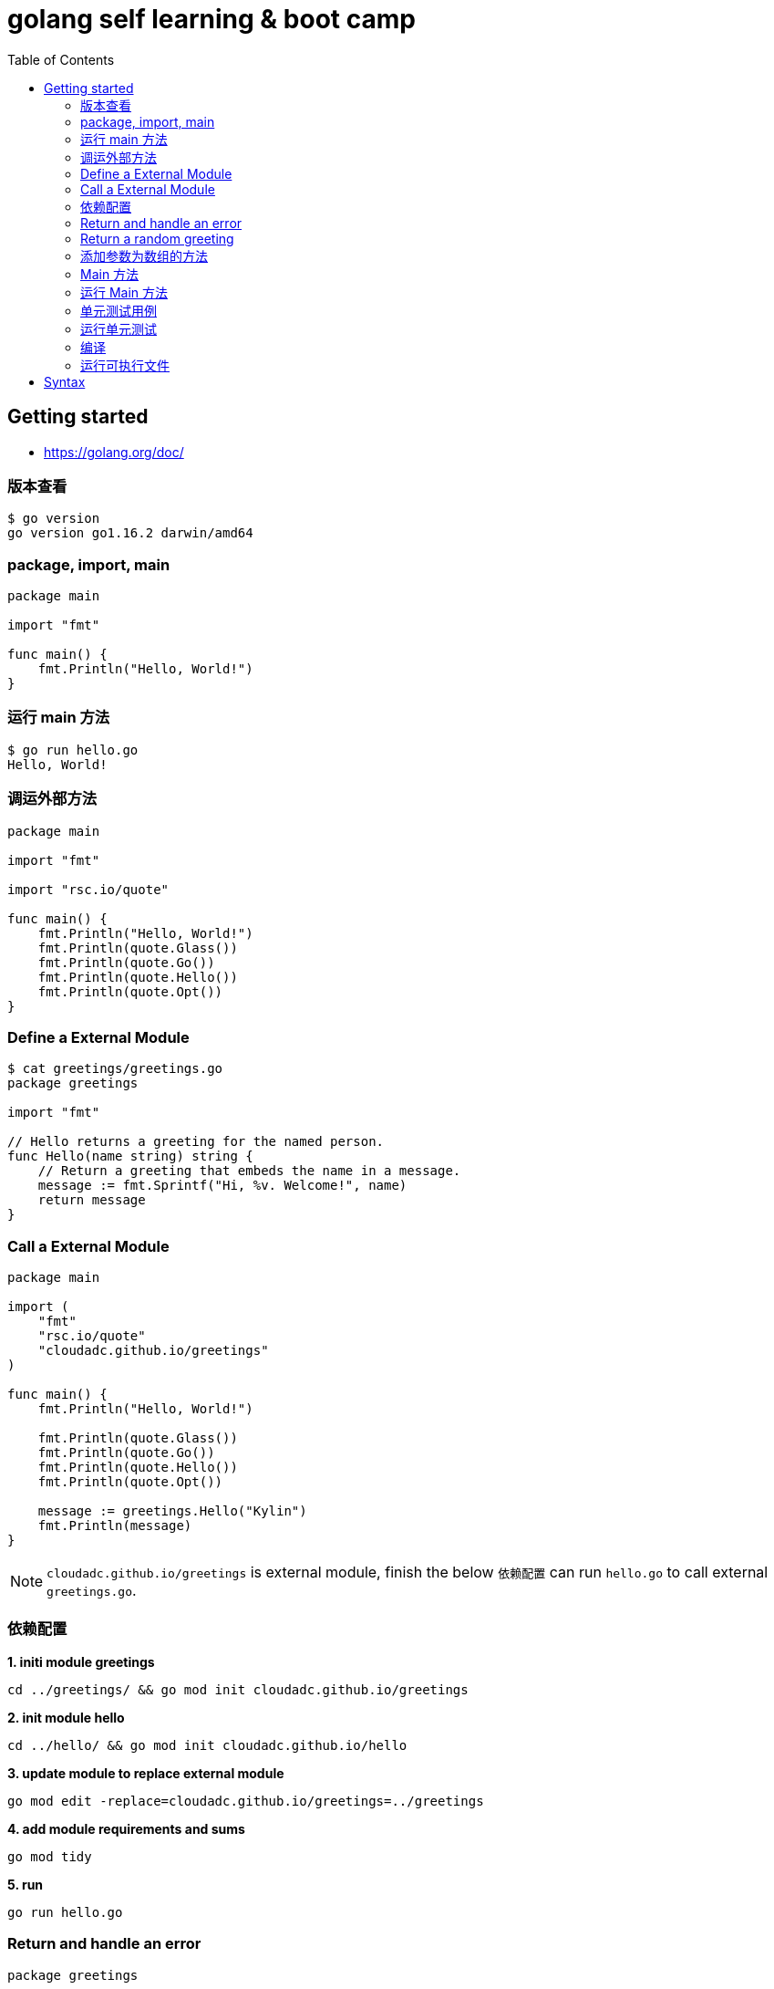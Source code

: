 = golang self learning & boot camp
:toc: manual

== Getting started

* https://golang.org/doc/

=== 版本查看

[source, go]
----
$ go version
go version go1.16.2 darwin/amd64
----

=== package, import, main

[source, go]
----
package main
  
import "fmt"

func main() {
    fmt.Println("Hello, World!")
}
----

=== 运行 main 方法

[source, go]
----
$ go run hello.go 
Hello, World!
----

=== 调运外部方法

[source, go]
----
package main
  
import "fmt"

import "rsc.io/quote"

func main() {
    fmt.Println("Hello, World!")
    fmt.Println(quote.Glass())
    fmt.Println(quote.Go())
    fmt.Println(quote.Hello())
    fmt.Println(quote.Opt())
}
----

=== Define a External Module

[source, go]
----
$ cat greetings/greetings.go 
package greetings

import "fmt"

// Hello returns a greeting for the named person.
func Hello(name string) string {
    // Return a greeting that embeds the name in a message.
    message := fmt.Sprintf("Hi, %v. Welcome!", name)
    return message
}
----

=== Call a External Module

[source, go]
----
package main
  
import (
    "fmt"
    "rsc.io/quote"
    "cloudadc.github.io/greetings"
)

func main() {
    fmt.Println("Hello, World!")

    fmt.Println(quote.Glass())
    fmt.Println(quote.Go())
    fmt.Println(quote.Hello())
    fmt.Println(quote.Opt())

    message := greetings.Hello("Kylin")
    fmt.Println(message)
}
----

NOTE: `cloudadc.github.io/greetings` is external module, finish the below `依赖配置` can run `hello.go` to call external `greetings.go`.

=== 依赖配置

[source, go]
.*1. initi module greetings*
----
cd ../greetings/ && go mod init cloudadc.github.io/greetings
----

[source, go]
.*2. init module hello*
----
cd ../hello/ && go mod init cloudadc.github.io/hello
----

[source, go]
.*3. update module to replace external module*
----
go mod edit -replace=cloudadc.github.io/greetings=../greetings
----

[source, go]
.*4. add module requirements and sums*
----
go mod tidy
----

[source, go]
.*5. run*
----
go run hello.go 
----

=== Return and handle an error

[source, go]
----
package greetings
  
import (
    "errors"
    "fmt"
)

func Hello(name string) (string, error) {

    if name == "" {
        return "", errors.New("empty name")
    }

    message := fmt.Sprintf("Hi, %v. Welcome!", name)
    return message, nil
}
----

TEST THE ERROR HANFLING：

[source, go]
----
$ go run hello-err.go 
cloudadc.github.io/greetings init
Great to see you, Kylin! <nil>
 empty name
----

=== Return a random greeting

[source, go]
----
package greetings
  
import (
    "errors"
    "fmt"
    "math/rand"
    "time"
)

func Hello(name string) (string, error) {

    if name == "" {
        return "", errors.New("empty name")
    }

    message := fmt.Sprintf(randomFormat(), name)
    return message, nil
}

func init() {
    fmt.Println("cloudadc.github.io/greetings init");
    rand.Seed(time.Now().UnixNano())
}

func randomFormat() string {

    formats := []string{
        "Hi, %v. Welcome!",
        "Great to see you, %v!",
        "Hail, %v! Well met!",
    }

    return formats[rand.Intn(len(formats))]
}
----

=== 添加参数为数组的方法

[source, go]
----
package greetings
  
import (
    "errors"
    "fmt"
    "math/rand"
    "time"
)

func Hello(name string) (string, error) {

    if name == "" {
        return "", errors.New("empty name")
    }

    message := fmt.Sprintf(randomFormat(), name)
    return message, nil
}

func Hellos(names []string) (map[string]string, error) {

    messages := make(map[string]string)
    for _, name := range names {
        message, err := Hello(name)
        if err != nil {
            return nil, err
        }
        messages[name] = message
    }

    return messages, nil
}

func init() {
    fmt.Println("cloudadc.github.io/greetings init");
    rand.Seed(time.Now().UnixNano())
}

func randomFormat() string {

    formats := []string{
        "Hi, %v. Welcome!",
        "Great to see you, %v!",
        "Hail, %v! Well met!",
    }

    return formats[rand.Intn(len(formats))]
}
----

=== Main 方法

[source, go]
----
package main
  
import (
    "fmt"
    "log"

    "rsc.io/quote"
    "cloudadc.github.io/greetings"
)

func main() {
    fmt.Println("Hello, World!")

    fmt.Println(quote.Glass())
    fmt.Println(quote.Go())
    fmt.Println(quote.Hello())
    fmt.Println(quote.Opt())

    log.SetPrefix("greetings: ")
    log.SetFlags(0)

    names := []string{"Gladys", "Samantha", "Darrin", "Kylin"}
    messages, err := greetings.Hellos(names)
    if err != nil {
        log.Fatal(err)
    }

    fmt.Println(messages)

}
----

=== 运行 Main 方法

[source, go]
----
$ go run hello.go 
cloudadc.github.io/greetings init
Hello, World!
I can eat glass and it doesn't hurt me.
Don't communicate by sharing memory, share memory by communicating.
Hello, world.
If a program is too slow, it must have a loop.
map[Darrin:Great to see you, Darrin! Gladys:Hail, Gladys! Well met! Kylin:Hail, Kylin! Well met! Samantha:Hail, Samantha! Well met!]
----

=== 单元测试用例

[source, go]
----
package greetings
  
import (
    "testing"
    "regexp"
)

func TestHelloName(t *testing.T) {
    name := "Gladys"
    want := regexp.MustCompile(`\b`+name+`\b`)
    msg, err := Hello("Gladys")
    if !want.MatchString(msg) || err != nil {
        t.Fatalf(`Hello("Gladys") = %q, %v, want match for %#q, nil`, msg, err, want)
    }
}

func TestHelloEmpty(t *testing.T) {
    msg, err := Hello("")
    if msg != "" || err == nil {
        t.Fatalf(`Hello("") = %q, %v, want "", error`, msg, err)
    }
}
----

=== 运行单元测试

[source, go]
----
$ go test -v
cloudadc.github.io/greetings init
=== RUN   TestHelloName
--- PASS: TestHelloName (0.00s)
=== RUN   TestHelloEmpty
--- PASS: TestHelloEmpty (0.00s)
PASS
ok  	cloudadc.github.io/greetings	0.654s
----

=== 编译

[source, go]
----
go build
----

NOTE: 一个module下只有允许有一个 Main 方法。

=== 运行可执行文件

[source, go]
----
$ ./hello 
cloudadc.github.io/greetings init
Hello, World!
I can eat glass and it doesn't hurt me.
Don't communicate by sharing memory, share memory by communicating.
Hello, world.
If a program is too slow, it must have a loop.
map[Darrin:Hail, Darrin! Well met! Gladys:Hi, Gladys. Welcome! Kylin:Hail, Kylin! Well met! Samantha:Great to see you, Samantha!]
----

== Syntax

[cols="2,5a"]
|===
|Name|Syntax

|main
|

[source, go]
----
func main() {

}
----

|System Module
|
* "fmt"
* "log"
* "errors"
* "math/rand"
* "time"

|package
|
[source, go]
----
package main
----

|method
|
[source, go]
----
func FUNC_NAME(PARAMETER TYPE)(RETURN, ERROR)
----

* Public method start with Upper word
* Provate methos start wuth Lower word

|import
|Separate System Module and external/customized module

[source, go]
----
import (
    "fmt"
    "log"

    "rsc.io/quote"
    "cloudadc.github.io/greetings"
)
----

|Basic Dev Commands
|
[source, go]
.*init*
----
go mod init cloudadc.github.io/hello
----

[source, go]
.*tidy*
----
go mod tidy
----

[source, go]
.*replace(reference local module)*
----
go mod edit -replace=cloudadc.github.io/greetings=../greetings
----

[source, go]
.*test*
----
go test -v
----

[source, go]
.*build*
----
go build
----
|===

